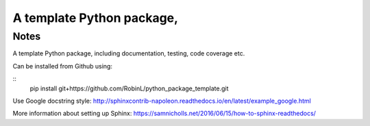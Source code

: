 A template Python package, 
=====

Notes
-----

A template Python package, including documentation, testing, code coverage etc.

Can be installed from Github using:

::
    pip install git+https://github.com/RobinL/python_package_template.git


Use Google docstring style:
http://sphinxcontrib-napoleon.readthedocs.io/en/latest/example_google.html

More information about setting up Sphinx:
https://samnicholls.net/2016/06/15/how-to-sphinx-readthedocs/